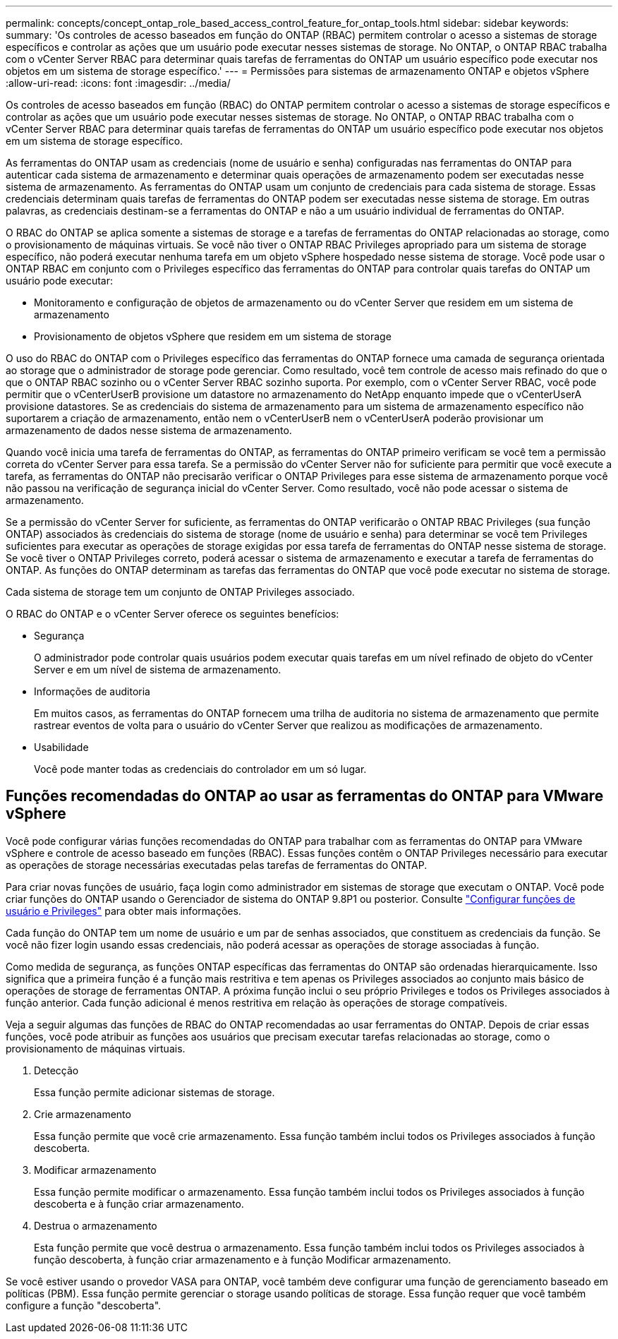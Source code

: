 ---
permalink: concepts/concept_ontap_role_based_access_control_feature_for_ontap_tools.html 
sidebar: sidebar 
keywords:  
summary: 'Os controles de acesso baseados em função do ONTAP (RBAC) permitem controlar o acesso a sistemas de storage específicos e controlar as ações que um usuário pode executar nesses sistemas de storage. No ONTAP, o ONTAP RBAC trabalha com o vCenter Server RBAC para determinar quais tarefas de ferramentas do ONTAP um usuário específico pode executar nos objetos em um sistema de storage específico.' 
---
= Permissões para sistemas de armazenamento ONTAP e objetos vSphere
:allow-uri-read: 
:icons: font
:imagesdir: ../media/


[role="lead"]
Os controles de acesso baseados em função (RBAC) do ONTAP permitem controlar o acesso a sistemas de storage específicos e controlar as ações que um usuário pode executar nesses sistemas de storage. No ONTAP, o ONTAP RBAC trabalha com o vCenter Server RBAC para determinar quais tarefas de ferramentas do ONTAP um usuário específico pode executar nos objetos em um sistema de storage específico.

As ferramentas do ONTAP usam as credenciais (nome de usuário e senha) configuradas nas ferramentas do ONTAP para autenticar cada sistema de armazenamento e determinar quais operações de armazenamento podem ser executadas nesse sistema de armazenamento. As ferramentas do ONTAP usam um conjunto de credenciais para cada sistema de storage. Essas credenciais determinam quais tarefas de ferramentas do ONTAP podem ser executadas nesse sistema de storage. Em outras palavras, as credenciais destinam-se a ferramentas do ONTAP e não a um usuário individual de ferramentas do ONTAP.

O RBAC do ONTAP se aplica somente a sistemas de storage e a tarefas de ferramentas do ONTAP relacionadas ao storage, como o provisionamento de máquinas virtuais. Se você não tiver o ONTAP RBAC Privileges apropriado para um sistema de storage específico, não poderá executar nenhuma tarefa em um objeto vSphere hospedado nesse sistema de storage. Você pode usar o ONTAP RBAC em conjunto com o Privileges específico das ferramentas do ONTAP para controlar quais tarefas do ONTAP um usuário pode executar:

* Monitoramento e configuração de objetos de armazenamento ou do vCenter Server que residem em um sistema de armazenamento
* Provisionamento de objetos vSphere que residem em um sistema de storage


O uso do RBAC do ONTAP com o Privileges específico das ferramentas do ONTAP fornece uma camada de segurança orientada ao storage que o administrador de storage pode gerenciar. Como resultado, você tem controle de acesso mais refinado do que o que o ONTAP RBAC sozinho ou o vCenter Server RBAC sozinho suporta. Por exemplo, com o vCenter Server RBAC, você pode permitir que o vCenterUserB provisione um datastore no armazenamento do NetApp enquanto impede que o vCenterUserA provisione datastores. Se as credenciais do sistema de armazenamento para um sistema de armazenamento específico não suportarem a criação de armazenamento, então nem o vCenterUserB nem o vCenterUserA poderão provisionar um armazenamento de dados nesse sistema de armazenamento.

Quando você inicia uma tarefa de ferramentas do ONTAP, as ferramentas do ONTAP primeiro verificam se você tem a permissão correta do vCenter Server para essa tarefa. Se a permissão do vCenter Server não for suficiente para permitir que você execute a tarefa, as ferramentas do ONTAP não precisarão verificar o ONTAP Privileges para esse sistema de armazenamento porque você não passou na verificação de segurança inicial do vCenter Server. Como resultado, você não pode acessar o sistema de armazenamento.

Se a permissão do vCenter Server for suficiente, as ferramentas do ONTAP verificarão o ONTAP RBAC Privileges (sua função ONTAP) associados às credenciais do sistema de storage (nome de usuário e senha) para determinar se você tem Privileges suficientes para executar as operações de storage exigidas por essa tarefa de ferramentas do ONTAP nesse sistema de storage. Se você tiver o ONTAP Privileges correto, poderá acessar o sistema de armazenamento e executar a tarefa de ferramentas do ONTAP. As funções do ONTAP determinam as tarefas das ferramentas do ONTAP que você pode executar no sistema de storage.

Cada sistema de storage tem um conjunto de ONTAP Privileges associado.

O RBAC do ONTAP e o vCenter Server oferece os seguintes benefícios:

* Segurança
+
O administrador pode controlar quais usuários podem executar quais tarefas em um nível refinado de objeto do vCenter Server e em um nível de sistema de armazenamento.

* Informações de auditoria
+
Em muitos casos, as ferramentas do ONTAP fornecem uma trilha de auditoria no sistema de armazenamento que permite rastrear eventos de volta para o usuário do vCenter Server que realizou as modificações de armazenamento.

* Usabilidade
+
Você pode manter todas as credenciais do controlador em um só lugar.





== Funções recomendadas do ONTAP ao usar as ferramentas do ONTAP para VMware vSphere

Você pode configurar várias funções recomendadas do ONTAP para trabalhar com as ferramentas do ONTAP para VMware vSphere e controle de acesso baseado em funções (RBAC). Essas funções contêm o ONTAP Privileges necessário para executar as operações de storage necessárias executadas pelas tarefas de ferramentas do ONTAP.

Para criar novas funções de usuário, faça login como administrador em sistemas de storage que executam o ONTAP. Você pode criar funções do ONTAP usando o Gerenciador de sistema do ONTAP 9.8P1 ou posterior. Consulte link:../configure/task_configure_user_role_and_privileges.html["Configurar funções de usuário e Privileges"] para obter mais informações.

Cada função do ONTAP tem um nome de usuário e um par de senhas associados, que constituem as credenciais da função. Se você não fizer login usando essas credenciais, não poderá acessar as operações de storage associadas à função.

Como medida de segurança, as funções ONTAP específicas das ferramentas do ONTAP são ordenadas hierarquicamente. Isso significa que a primeira função é a função mais restritiva e tem apenas os Privileges associados ao conjunto mais básico de operações de storage de ferramentas ONTAP. A próxima função inclui o seu próprio Privileges e todos os Privileges associados à função anterior. Cada função adicional é menos restritiva em relação às operações de storage compatíveis.

Veja a seguir algumas das funções de RBAC do ONTAP recomendadas ao usar ferramentas do ONTAP. Depois de criar essas funções, você pode atribuir as funções aos usuários que precisam executar tarefas relacionadas ao storage, como o provisionamento de máquinas virtuais.

. Detecção
+
Essa função permite adicionar sistemas de storage.

. Crie armazenamento
+
Essa função permite que você crie armazenamento. Essa função também inclui todos os Privileges associados à função descoberta.

. Modificar armazenamento
+
Essa função permite modificar o armazenamento. Essa função também inclui todos os Privileges associados à função descoberta e à função criar armazenamento.

. Destrua o armazenamento
+
Esta função permite que você destrua o armazenamento. Essa função também inclui todos os Privileges associados à função descoberta, à função criar armazenamento e à função Modificar armazenamento.



Se você estiver usando o provedor VASA para ONTAP, você também deve configurar uma função de gerenciamento baseado em políticas (PBM). Essa função permite gerenciar o storage usando políticas de storage. Essa função requer que você também configure a função "descoberta".
